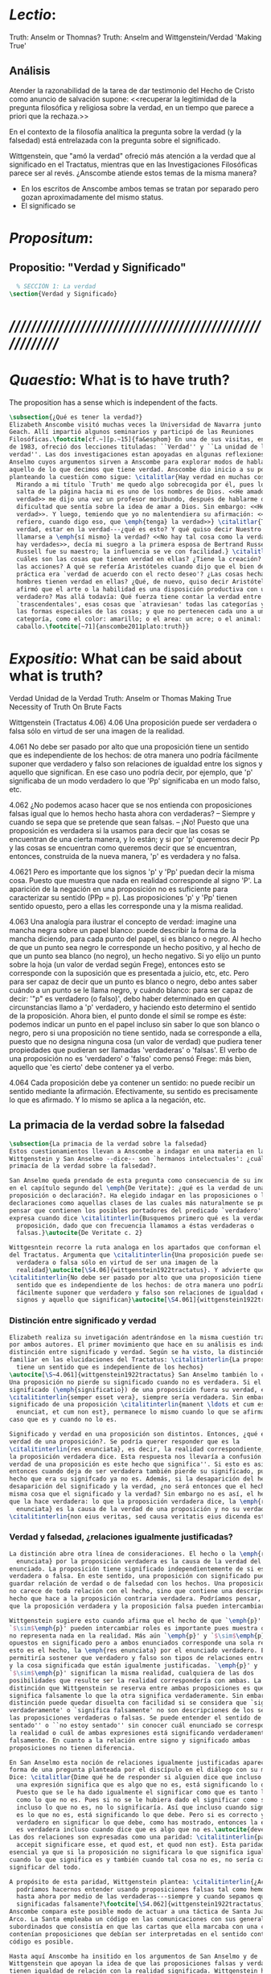 #+PROPERTY: header-args:latex :tangle ../../tex/ch4/truth.tex
# ------------------------------------------------------------------------------------
# Santa Teresa Benedicta de la Cruz, ruega por nosotros

* /Lectio/:
:DESCRIPTION:
Truth: Anselm or Thomnas?
Truth: Anselm and Wittgenstein/Verdad
'Making True'

:END:
** Análisis
Atender la razonabilidad de la tarea de dar testimonio del Hecho de Cristo como
anuncio de salvación supone:
<<recuperar la legitimidad de la pregunta filosófica y religiosa sobre la
verdad, en un tiempo que parece a priori que la rechaza.>>

En el contexto de la filosofía analítica la pregunta sobre la verdad (y la
falsedad) está entrelazada con la pregunta sobre el significado.

Wittgenstein, que "amó la verdad" ofreció más atención a la verdad que al
significado en el Tractatus, mientras que en las Investigaciones Filosóficas
parece ser al revés. ¿Anscombe atiende estos temas de la misma manera?

- En los escritos de Anscombe ambos temas se tratan por separado pero gozan
  aproximadamente del mismo status.
- El significado se

* /Propositum/:
:DESCRIPTION:

:END:

** Propositio: "Verdad y Significado"
#+BEGIN_SRC latex
  % SECCIÓN 1: La verdad
\section{Verdad y Significado}
#+END_SRC


* /////////////////////////////////////////////////////////
* /Quaestio/: What is to have truth?
:STATEMENT:
The proposition has a sense which is independent of the facts.
:END:
:DISCARDED:

:END:
:DESCRIPTION:

:END:

#+BEGIN_SRC latex
  \subsection{¿Qué es tener la verdad?}
  Elizabeth Anscombe visitó muchas veces la Universidad de Navarra junto con Peter
  Geach. Allí impartió algunos seminarios y participó de las Reuniones
  Filosóficas.\footcite[cf.~][p.~15]{fa&esphom} En una de sus visitas, en octubre
  de 1983, ofreció dos lecciones tituladas: ``Verdad'' y ``La unidad de la
  verdad''. Las dos investigaciones estan apoyadas en algunas reflexiones de San
  Anselmo cuyos argumentos sirven a Anscombe para explorar modos de hablar de
  aquello de lo que decimos que tiene verdad. Anscombe dio inicio a su ponencia
  planteando la cuestión como sigue: \citalitlar{Hay verdad en muchas cosas.
    Mirando a mi título `Truth' me quedo algo sobrecogida por él, pues lo que
    salta de la página hacia mi es uno de los nombres de Dios. <<He amado la
    verdad>> me dijo una vez un profesor moribundo, después de hablarme de la
    dificultad que sentía sobre la idea de amar a Dios. Sin embargo: <<He amado la
    verdad>>. Y luego, temiendo que yo no malentendiera su afirmación: <<No me
    refiero, cuando digo eso, que \emph{tenga} la verdad>>} \citalitlar{Tener la
    verdad, estar en la verdad---¿qué es esto? Y qué quiso decir Nuestro Señor al
    llamarse a \emph{sí mismo} la verdad? <<No hay tal cosa como la verdad, sólo
    hay verdades>>, decía mi suegro a la primera esposa de Bertrand Russell.
    Russell fue su maestro; la influencia se ve con facilidad.} \citalitlar{¿Pero
    cuáles son las cosas que tienen verdad en ellas? ¿Tiene la creación? ¿tienen
    las acciones? A qué se refería Aristóteles cuando dijo que el bien de la razón
    práctica era `verdad de acuerdo con el recto deseo'? ¿Las cosas hechas por los
    hombres tienen verdad en ellas? ¿Qué, de nuevo, quiso decir Aristóteles cuando
    afirmó que el arte o la habilidad es una disposición productiva con un logos
    verdadero? Mas allá todavía: Qué fuerza tiene contar la verdad entre los
    `trascendentales', esas cosas que `atraviesan' todas las categorías y todas
    las formas especiales de las cosas; y que no pertenecen cada uno a una
    categoría, como el color: amarillo; o el area: un acre; o el animal: un
    caballo.\footcite[~71]{anscombe2011plato:truth}}
#+END_SRC

* /Expositio/: What can be said about what is truth?
:STATEMENT:

:END:
:Resources:
Verdad
Unidad de la Verdad
Truth: Anselm or Thomas
Making True
Necessity of Truth
On Brute Facts
:END:
:Matter:
Wittgenstein (Tractatus 4.06)
4.06 Una proposición puede ser verdadera o falsa sólo en virtud de ser una imagen de la
realidad.

4.061 No debe ser pasado por alto que una proposición tiene un sentido que es
independiente de los hechos: de otra manera uno podría fácilmente suponer que verdadero
y falso son relaciones de igualdad entre los signos y aquello que significan. En ese
caso uno podría decir, por ejemplo, que 'p' significaba de un modo verdadero lo que
'Pp' significaba en un modo falso, etc.

4.062 ¿No podemos acaso hacer que se nos entienda con proposiciones falsas igual que lo
hemos hecho hasta ahora con verdaderas? -- Siempre y cuando se sepa que se pretende que
sean falsas. -- ¡No! Puesto que una proposición es verdadera si la usamos para decir
que las cosas se encuentran de una cierta manera, y lo están; y si por 'p' queremos
decir Pp y las cosas se encuentran como queremos decir que se encuentran, entonces,
construida de la nueva manera, 'p' es verdadera y no falsa.

4.0621 Pero es importante que los signos 'p' y 'Pp' puedan decir la misma cosa. Puesto
que muestra que nada en realidad corresponde al signo 'P'. La aparición de la negación
en una proposición no es suficiente para caracterizar su sentido (PPp = p). Las
proposiciones 'p' y 'Pp' tienen sentido opuesto, pero a ellas les corresponde una y la
misma realidad.

4.063 Una analogía para ilustrar el concepto de verdad: imagine una mancha negra sobre
un papel blanco: puede describir la forma de la mancha diciendo, para cada punto del
papel, si es blanco o negro. Al hecho de que un punto sea negro le corresponde un hecho
positivo, y al hecho de que un punto sea blanco (no negro), un hecho negativo. Si yo
elijo un punto sobre la hoja (un valor de verdad según Frege), entonces esto se
corresponde con la suposición que es presentada a juicio, etc, etc. Pero para ser capaz
de decir que un punto es blanco o negro, debo antes saber cuándo a un punto se le llama
negro, y cuándo blanco: para ser capaz de decir: '"p" es verdadero (o falso)', debo
haber determinado en qué circunstancias llamo a 'p' verdadero, y haciendo esto
determino el sentido de la proposición. Ahora bien, el punto donde el símil se rompe es
éste: podemos indicar un punto en el papel incluso sin saber lo que son blanco o negro,
pero si una proposición no tiene sentido, nada se corresponde a ella, puesto que no
designa ninguna cosa (un valor de verdad) que pudiera tener propiedades que pudieran
ser llamadas 'verdaderas' o 'falsas'. El verbo de una proposición no es 'verdadero' o
'falso' como pensó Frege: más bien, aquello que 'es cierto' debe contener ya el verbo.

4.064 Cada proposición debe ya contener un sentido: no puede recibir un sentido
mediante la afirmación. Efectivamente, su sentido es precisamente lo que es afirmado. Y
lo mismo se aplica a la negación, etc.
:END:
** La primacia de la verdad sobre la falsedad
#+BEGIN_SRC latex
  \subsection{La primacia de la verdad sobre la falsedad}
  Estos cuestionamientos llevan a Anscombe a indagar en una materia en la que
  Wittgenstein y San Anselmo --dice-- son `hermanos intelectuales': ¿cuál es la
  primacía de la verdad sobre la falsedad?.

  San Anselmo queda prendado de esta pregunta como consecuencia de su indagación
  en el capítulo segundo del \emph{De Veritate}: ¿qué es la verdad de una
  proposición o declaración?. Ha elegido indagar en las proposiciones o las
  declaraciones como aquellas clases de las cuales más naturalmente se puede
  pensar que contienen los posibles portadores del predicado `verdadero'. Así lo
  expresa cuando dice \citalitinterlin{Busquemos primero qué es la verdad en una
    proposición, dado que con frecuencia llamamos a éstas verdaderas o
    falsas.}\autocite{De Veritate c. 2}

  Wittgesntein recorre la ruta analoga en los apartados que conforman el \S4.06
  del Tractatus. Argumenta que \citalitinterlin{Una proposición puede ser
    verdadera o falsa sólo en virtud de ser una imagen de la
    realidad}\autocite[\S4.06]{wittgenstein1922tractatus}. Y advierte que
  \citalitinterlin{No debe ser pasado por alto que una proposición tiene un
    sentido que es independiente de los hechos: de otra manera uno podría
    fácilmente suponer que verdadero y falso son relaciones de igualdad entre los
    signos y aquello que significan}\autocite[\S4.061]{wittgenstein1922tractatus}.
#+END_SRC
*** Distinción entre significado y verdad
#+BEGIN_SRC latex
  Elizabeth realiza su invetigación adentrándose en la misma cuestión trabajada
  por ambos autores. El primer movimiento que hace en su análisis es indagar en la
  distinción entre significado y verdad. Según se ha visto, la distinción es
  familiar en las elucidaciones del Tractatus: \citalitinterlin{La proposición
    tiene un sentido que es independiente de los hechos}
  \autocite[\S~4.061]{wittgenstein1922tractatus} San Anselmo también lo considera.
  Una proposición no pierde su significado cuando no es verdadera. Si el
  significado (\emph{significatio}) de una proposición fuera su verdad, ésta
  \citalitinterlin{semper esset vera}, siempre sería verdadera. Sin embargo el
  significado de una proposición \citalitinterlin{manent \ldots et cum est quod
    enunciat, et cum non est}, permanece lo mismo cuando lo que se afirma es el
  caso que es y cuando no lo es.

  Significado y verdad en una proposición son distintos. Entonces, ¿qué es la
  verdad de una proposición?. Se podría querer responder que es la
  \citalitinterlin{res enunciata}, es decir, la realidad correspondiente, lo que
  la proposición verdadera dice. Esta respuesta nos llevaría a confusión. ``La
  verdad de una proposición es este hecho que significa''. Si esto es así,
  entonces cuando deja de ser verdadera también pierde su significado, pues el
  hecho que era su signifcado ya no es. Además, si la desaparición del hecho es la
  desaparición del significado y la verdad, ¿no será entonces que el hecho es la
  misma cosa que el significado y la verdad? Sin embargo no es así, el hecho es lo
  que la hace verdadera: lo que la proposición verdadera dice, la \emph{res
    enunciata} es la causa de la verdad de una proposición y no su verdad:
  \citalitinterlin{non eius veritas, sed causa veritatis eius dicenda est}
#+END_SRC
*** Verdad y falsedad, ¿relaciones igualmente justificadas?
#+BEGIN_SRC latex
  La distinción abre otra línea de consideraciones. El hecho o la \emph{res
    enunciata} por la proposición verdadera es la causa de la verdad del
  enunciado. La proposición tiene significado independientemente de si es
  verdadera o falsa. En este sentido, una proposición con significado puede
  guardar relación de verdad o de falsedad con los hechos. Una proposición falsa
  no carece de toda relación con el hecho, sino que contiene una descripción del
  hecho que hace a la proposición contraria verdadera. Podríamos pensar, entonces,
  que la proposición verdadera y la proposición falsa pueden intercambiar roles.

  Wittgenstein sugiere esto cuando afirma que el hecho de que `\emph{p}' y
  `$\sim$\emph{p}' pueden intercambiar roles es importante pues muestra que `no'
  no representa nada en la realidad. Más aún `\emph{p}' y `$\sim$\emph{p}' son
  opuestos en significado pero a ambos enunciados corresponde una sola realidad;
  esto es el hecho, la \emph{res enunciata} por el enunciado verdadero. Esto
  permitiría sostener que verdadero y falso son tipos de relaciones entre el signo
  y la cosa significada que están igualmente justificadas. `\emph{p}' y
  `$\sim$\emph{p}' significan la misma realidad, cualquiera de las dos
  posibilidades que resulte ser la realidad correspondería con ambas. La única
  distinción que Wittgenstein se reserva entre ambas proposiciones es que una
  significa falsamente lo que la otra significa verdaderamente. Sin embargo esta
  distinción puede quedar disuelta con facilidad si se considera que `significa
  verdaderamente' o `significa falsamente' no son descripciones de los sentidos de
  las proposiciones verdaderas o falsas. Se puede entender el sentido de ``estoy
  sentado'' o ``no estoy sentado'' sin conocer cuál enunciado se corresponde con
  la realidad o cuál de ambas expresiones está significando verdaderamente y cuál
  falsamente. En cuanto a la relación entre signo y significado ambas
  proposiciones no tienen diferencia.

  En San Anselmo esta noción de relaciones igualmente justificadas aparece bajo la
  forma de una pregunta planteada por el discípulo en el diálogo con su maestro.
  Dice: \citalitlar{Dime qué he de responder si alguien dice que incluso cuando
    una expresión significa que es algo que no es, está significando lo que debe.
    Puesto que se le ha dado igualmente el significar como que es tanto lo que es
    como lo que no es. Pues si no se le hubiera dado el significar como siendo
    incluso lo que no es, no lo significaría. Así que incluso cuando significa que
    es lo que no es, está significando lo que debe. Pero si es correcto y
    verdadero en significar lo que debe, como has mostrado, entonces la expresión
    es verdadera incluso cuando dice que es algo que no es.\autocite{deveritate}}
  Las dos relaciones son expresadas como una paridad: \citalitinterlin{pariter
    accepit significare esse, et quod est, et quod non est}. Esta paridad es
  esencial ya que si la proposición no significara lo que significa igualmente
  cuando lo que significa es y también cuando tal cosa no es, no sería capaz de
  significar del todo.

  A propósito de esta paridad, Wittgenstein plantea: \citalitinterlin{¿Acaso no
    podríamos hacernos entender usando proposiciones falsas tal como hemos hecho
    hasta ahora por medio de las verdaderas---siempre y cuando sepamos que están
    significadas falsamente?\footcite[\S4.062]{wittgenstein1922tractatus}}
  Anscombe compara este posible modo de actuar a una táctica de Santa Juana de
  Arco. La Santa empleaba un código en las comunicaciones con sus generales
  subordinados que consistía en que las cartas que ella marcaba con una cruz
  contenían proposiciones que debían ser interpretadas en el sentido contrario. El
  código es posible.

  Hasta aquí Anscombe ha insitido en los argumentos de San Anselmo y de
  Wittgenstein que apoyan la idea de que las proposiciones falsas y verdaderas
  tienen igualdad de relación con la realidad significada. Wittgenstein ha
  advertido del supuesto de entender ambas relaciones como igualmente
  justificadas, sin embargo lo que ha propuesto hasta ahora parece apoyar esta
  idea. La paridad propuesta ha resultado esencial para el significado, el sentido
  o \emph{significatio} del tipo de proposiciones que pueden ser verdaderas o
  falsas. La pregunta ahora es ¿qué, entonces, \emph{es} desigual entre ellas?
  ¿Cuál es la primacia de la verdad?
#+END_SRC
*** ¿Cuál es la primacia de la verdad?
**** La respuesta de Wittgenstein
#+BEGIN_SRC latex
  La respuesta de Wittgenstein a esta pregunta llegará a ser: no se puede
  describir a alguien como comunicándose con proposiciones falsas entendidas como
  significadas falsamente ya que se tornan en proposiciones verdaderas al ser
  afirmadas. Esta es su respuesta a la pregunta ¿podemos darnos a entender con
  proposiciones falsas?: \citalitinterlin{¡No! Pues una proposición es verdadera
    si las cosas son así como estamos usándola para decir que son, y entonces si
    usamos `\emph{p}' para decir que $\sim$\emph{p} y las cosas son como queremos
    decir que son, entonces `\emph{p}' es vedadero en nuestro nuevo modo de
    tomarlo y no falso.\autocite[\S4.062]{wittgenstein1922tractatus}} En la
  táctica antes descrita, Santa Juana de Arco no mentía con su código y, si no
  estaba en error acerca de los hechos, sus oraciones eran verdaderas y no falsas.

  Para Anscombe, esta descripción de la primacía de la verdad no parece explicar
  cómo rechazar que verdadero y falso tengan relaciones igualmente justificadas
  ¿Acaso este tipo de imposibilidad general contiene toda la sustancia de las
  `relaciones no igualmente justificadas'? Se puede aceptar que verdadero y falso
  no son relaciones igualmente justificadas porque lo falso no podría hacerse
  cargo del rol de lo verdadero en las afirmaciones y en el pensamiento. Sin
  embargo, podemos mentir\ldots\, o equivocarnos. La imposibilidad general de
  intercambiar los roles de verdadero y falso propuesta por Wittgenstein no
  considera ni el error ni la mentira. Esta imposibilidad general puede ofrecer una
  cierta primacia de la verdad dentro de la teoría del significado, pero ¿se
  podría apoyar en esto el decir que la proposición verdadera tiene una relación
  mas \emph{justificada} con la realidad que la falsa?
#+END_SRC
**** La respuesta de San Anselmo
#+BEGIN_SRC latex
  En San Anselmo, por su parte, se puede encontrar una propuesta sobre la primacía
  de la verdad dentro de su definición de lo que la verdad es. Su punto de partida
  ha sido la pregunta: ¿\emph{Para qué} es un enunciado? El diálogo se desarrolla
  de este modo: \citalitlar{\emph{Maestro.} ¿Qué te parece que es la verdad en
    el enunciado mismo?\\
    \emph{Discípulo.} No sé más que esto: cuando significa
    ser lo que es, entonces es verdadero y hay verdad en él.\\
    \emph{M.} ¿Para qué se hace una afirmación?\\
    \emph{D.} Para significar que lo que es, es.\\
    \emph{M.} Luego, debe significarlo.\\
    \emph{D.} Es cierto.\\
    \emph{M.} Cuando significa que lo que es, es, significa lo que debe.\\
    \emph{D.} Es manifiesto.\\
    \emph{M.} Y cuando significa lo que debe, significa rectamente.\\
    \emph{D.} Así es.\\
    \emph{M.} Cuando significa rectamente, la significación es recta.\\
    \emph{D.} No hay duda.\\
    \emph{M.} Luego, cuando significa que lo que es, es, la significación es recta.\\
    \emph{D.} Eso se sigue.\\
    \emph{M.} También cuando significa que lo que es,
    es, la significación es verdadera.\\
    \emph{D.} Verdaderamente, cuando significa que
    lo que es, es, es recta y verdadera.\\
    \emph{M.} Para ella es lo mismo ser recta y ser verdadera, es decir significar
    que lo que es, es.\\
    \emph{D.} Es lo mismo, en verdad.\\
    \emph{M.} Por lo tanto, para ella, la verdad no es otra cosa que la rectitud.\\
    \emph{D.} Ahora veo claramente que la verdad es esa rectitud.\\
    \emph{M.} E igual sucede cuando el enunciado significa que lo que no es, no
    es.}

  El discípulo ha visto que la verdad del enunciado no es la \emph{res enunciata}
  por una proposición verdadera, tampoco está en la significación, o en cualquier
  cosa perteneciente a la definición, sino que \citalitinterlin{Nihil aliud scio
    nisi quia cum significat esse qous est, tunc est in ea veritas et est vera}.
  Cuando una afirmación hace aquello para lo que es, la significación
  (\emph{significatio}) está hecha rectamente. Esta rectitud es lo que la verdad
  es. Es aquí que el discípulo presenta la objeción antes expuesta: `Cuando una
  expresión significa que es algo que no es, ¿se puede decir que está significando
  lo que debe?'. La respuesta del maestro será: \citalitinterlin{Veritatem et
    rectitudinem habet, quia facit quod debet}. Una expresión falsa hace lo que
  debe en significar aquello que le ha sido dado significar, hace aquello para lo
  que la expresión es. Sin embargo, teniendo este modo de ser verdadera, no
  solemos llamarla verdadera pues habitualmente decimos que la expresión es
  verdadera y correcta sólo cuando significa que es aquello que es y no cuando
  significa que es aquello que no es, pues tiene mayor deber de hacer aquello para
  lo que se le ha dado significar que para lo que no se le ha dado. Es
  sorprendente que el maestro no rechace la descripción del discípulo, más aún que
  la reitere. La objeción presentada no supone un impedimento para sostener esta
  descripción de la verdad. El maestro retiene su explicación apoyada en que la
  verdad de un enunciado es que hace lo que debe.

  ¿En qué consiste entonces la primacía de la verdad? La proposición verdadera
  hace lo que debe de dos maneras: significa justo aquello que se le ha dado
  significar --independientemente de si es el caso que es o no-- y significa
  aquello para lo que se le ha dado esa significación, esto es, afirmar como que
  es el caso lo que \emph{es} el caso.

  Una observación adicional de Anselmo puede ser relacionada con la pregunta de
  Wittgenstein: `¿Podríamos darnos a entender por medio de proposiciones falsas?'.
  A la proposición no se le da el significar como siendo aquello que no es [o no
  siendo aquello que sí es], excepto porque no se le podía dar significar que algo
  es solamente cuando eso que significa da el caso que es o su no ser sólo cuando
  es el caso que no es. La observación se acerca a la respuesta de Wittgenstein.
  En este sentido, lo falso sólo es posible porque lo verdadero (en este tipo de
  proposiciones) no puede ser la única posibilidad.

  La descripción de la verdad que Anselmo comienza aquí le llevará por medio de
  consideraciones sobre la verdad en el pensamiento, la voluntad, la acción y el
  ser de las cosas a su conocida definición de la verdad como \emph{rectitudo sola
    mente perceptibilis}.

#+END_SRC
**** La aportación adicional de Anscombe
***** balance
 #+BEGIN_SRC latex
   Ambos indican una cierta primacia de la verdad en la materia del significado,
   aunque sus razones son distintas.
  #+END_SRC

***** recurrence to the sophists
where the sophists were right... the false proposition
while it does say something
does not,
being believed
tell its believers
anything

***** Una misma proposición cambia su rectitud cuando es usada

***** verdad: teleologia y uso recto
\citalitlar{Es de notar que aquí tenemos dos cosas: uno, una teleología del tipo de la
proposición que se esté usando, y aquí hay un argumento --una proposición (si es del
tipo que es verdadera o falsa) es para ser verdadera porque la otra posibilidad para
esta es `ancillary'. Lo segundo es para qué la afirmación fue creada para --dígase
el recto uso de la proposición de acuerdo a aquello para lo que esta misma es.}

***** Proposición para anselmo
****** Qué entiende
Entiende por proposición una oración, dicha vocalmente o escrita o hecha mediante
gesticulaciones con las manos como en el lenguaje de señas.
No se refiere a lo que hoy en día llamaríamos una proposición abstracta
****** La misma proposición tiene multiples ocurrencias
Anselmo contrasta con casi todos los logicians modernos en que considera que una misma
proposición puede aparecer en multiples ocasiones. Para los logicians modernos cada vez
es una proposición distinta.

***** El sujeto de la asserción
Anselmo habla separadamente de afirmación y de denegación de o en las proposiciones.
Esto era bastante tradicional, pero de su decir el argumento sirve también para la
denegación' podemos asumir que hubiera aceptado el blanket term `assertion' --la
denegación de una proposición sería la aserción de su negación. `Aserción'
presumiblemente tiene un sujeto personal, así que podemos ver que Anselmo dice
ambas
que la proposición significa las cosas siendo de este modo
y
que la persona usando la proposición también lo hace.

Sin embargo, parece que no nota que la proposicion puede ocurrir como una clausula
subordinada,
una if-clause, por ejemplo, y entonces no hay nada malo con su ser falsa .

Lo podemos corregir, entonces, diciendo que una proposición, verdadera o falsa, realiza
la tarea de significar lo que hace, y la persona que la asserts
también la usa para significar lo que hace, pero hay un deber ulterior, de parte del
que está haciendo la aserción, de significar como siendo el caso solamente lo que es el
caso.

Puede usar la proposición así, porque si esta es la cosa completa que se quiere decir,
esto es propiamente para lo que esta es.
Es posible, por supuesto, que Anselmo sólo llamara algo una proposición si fuera una
completa --es decir una que no es parte de otra.

***** Is enuntiation the same as signification?
This question should elicit from us the last bit, the keystone of the arch representing
the relations of truth, sense and assertion

there is no thing enuntiated by a false proposition

***** Paradoxes and falsehood

* Truth Sense and Assertion (1987)
** Is enunciation the same as signification?

The significance --the sense-- of the proposition is the same wether it is true or
false.

What about `what is enuntiated'? Will it too be the same when the proposition is false
as when it is true?

Is enunciation the same as signification?

This question should elicit from us the last bit, the keystone of the arch representing
the relations of truth, sense and assertion.

** There is no 'thing enuntiated' by a false proposition
There is no `thing enuntiated'  by a false proposition.

A true proposition tells one something if one believes it.

A false proposition believed still tells its believer nothing.

** person may tell falsehood,prop tells something only if it's true

 A /person/ may tell one a falsehood
 but

 just as we say that a proposition as well as a person /says/ such and such,

 so we may also say that a proposition believed /tells/ its believer something

 but only if its true

 for then it reflects the being so of what it is so

 but the analogue of this, for a false proposition, would be that it reflects the being
 so of what is not so.

 And there is no such thing as either

** paradox says nothing,false proposition says something,tells nothing
a paradox, on the other hand does not say anything.

 the false proposition, while it does say something, does not, being believed, tell its
 believers anything

** thinking what is false is thinking something: what is not.
 So: he who thinks what is false thinks what is not; he thinks something which tells him
 nothing; but that doesn't mean he thinks nothing

** thinking what is false is thinking something which tells nothing




* Sensefulness and bivalence
  In Anscombe's writing, the two topics of meaning and truth, insofar as they can be
  separated, seem to enjoy roguhly equal status, although her manner of with each is not
  the same.

  A. Almost always invokes meaning in the course of dealing with a topic not belonging
  as such to philosophy of language. By contrast A. treats truth much more as a topic in
  its own right.

  For A. in indicative sentences sensefulness is associated with bivalence. W. and
  Russell is in the same side of the fence. For them 'having a sense' was one and the
  same thing with being true or false. A. says that W. remained on this side of the
  fence his whole life.(IWT 58, 59) (TEICH192)

 Anscombe no se traga toda la teoría de la imagen de las proposiciones. Pero ella
  ve lo que es probablemente la cosa mas iluminadora de la comparación de
  Wittgenstein de imagenes y proposiciones; es decir, este `Janus-faced aspect' de
  las proposiciones, un aspecto que puede ser expresado de diversos modos--como el
  que `No' no se corresponde con nada en la realidad, o que P y no-P (los
  símbolos) pueden ser sistematicamente inercambiados, cada uno asumiendo la
  función del otro..




* What can hold of thought
  ``It was left to the moderns to deduce what could be from what could hold of thought,
  as we see Hume to have done. This trend is still strong. But the ancients had the
  better approach, arguing only that a thought was impossible because the thing was
  impossible, or as the Tractatus puts i, 'an impossible thought is an impossible
  thought''. (FPW,p .xi) (TEICH 193)

  A. does not swallow the whole of the picture theory of propositions. But she sees what
  is probably the most illuminating thing about W.'s comparison of propositions and
  pictures; namely, this janus-faced aspect of a proposition, an aspect that can be
  expressed in various ways... in her lecture ``la verdad''


* Making True (1982)

** If believe an either-or prop question what makes it true? arise
*** Regarding some historic fact
*** regarding the elements that may have some property

thus

though an either-or prop or a some prop, if true,

must be made true by the truth
of some such other prop,
in general none of these

must be true

if the original proposition is

if the original proposition is true then none of the other propositions must be true

This shows that

*** explanations of truth conditions does not provide analysis in these cases
explanations by means of truth conditions does not provide an analysis
in these cases

by analysis I mean  - something that is at least an equivalent proposition

For an either-or proposition
neither
the conjunction of all of its elements
nor
one of its elements
nor
the conjunction of any subset of its elements up
to the totality of them all

is a proposition equivalent to the either-or proposition

-
though any subset up to the totality will make the either-or proposition true.

And
similarly for 'some' propositions

either p or q or x or z is true

| either | p | or | q | or | z |   |
|        | T |    | F |    | F | T |
|        | T |    | T |    | T | T |

p and q and z

nor

p

nor

p1 and p2 and p3
..etc

is a proposition equivalent to an either-or proposition

'p and q and z' is not equivalent to 'either p or q o z'

some e have p

x != z
x != a
x != b
a != b

(x and z have p) and (a and b have p) is true
no contradiction

what is the sense of the disjunction in an either-or proposition?
what is the sense of the disjunction in a some proposition?

when one asserts a disjunction or a 'some' proposition, the question what does make it
true is not a question about its sense.

At best it may be a question about one has in mind.

a How do you mean? question.

one need not have anything in mind in that way

if a disjunction is true because more than one of its elements is true there is no work
shared between them

there is another way of making true
what makes that the french flag?
formal cause: description of the flag going from the flagpole outwards
efficient cause: historical account of proceedings by which the tricolour was adopted

*there is a way of making true*
that is the fulfilment of a truth condition
that is the formal cause
that is the efficient cause

how assertions of hypocrisy are made true?


p is made true by the fact that p

in a tractatus-like metaphysics of facts this would be possible
we would have reached an elementary proposition made true by an atomic fact

without such metaphysic we are only saying
p is made true by its being the case that p, or by its being true!

that is an empty statement, with only false air of explanation
In the end we'd have to accept as termini

propositions which are true without being made true

if this seems shocking is because of a deep metaphysical prejudice

there is no reason to be
shocked if we take making true in any of the senses that she
has mentioned

a disjunction is made tru by the truth of any of its elements, but they don't have to
be disjunctions

when they aren't disjunctions we've got to the terminus of that sort of making true

there is a formal cause of this being x
namely the arrangement of y
there is a formal cause of y, but
it is unlikely that it too will have a formal cause in its turn


if we take into account these senses of making true:
disjunctions are made true by elements that are not disjunctions

formal causes make true without having formal causes

it is not shocking that:
truths make true without being made true by other truths

there are propositions that are true without being made true

a disjunction is a propostion which is made true by

elements which are not disjunctions

this element is not made true

this element is a proposition which is true without being made true

and so

the termination of truths being made true by other truths

 in truths not made true in any sense
that has been introduced

is not so bad after all


the general principle
that
can't by rebutted by

the general principle is rebutted
if we demand that the particular manner of making true
always be given

for the question that is being asked

when one says what,

if anything

makes a certain proposition true



when one says what makes a certain proposition true

we can demand

that the particular manner of making true be given

for
the question

in what manner of making true

are you asking for what makes this true?

it is not so that

you can call in question any idea of making true
to rebute the general principle that
what is true must be made true by something

it is so that

you can demand that the particular manner of making true always be given for the
question that is being asked when one says what makes a certain proposition true
to rebute the general principle that what is true must be made tru by something

* San Anselmo
Capítulo II
Sobre la verdad de la significación y las dos verdades de la enunciación.

M. Busquemos primero qué es la verdad en la enunciación, dado que con frecuencia
decimos que ella es verdadera o falsa.

D. Busca tú, y todo lo que encuentres yo lo guardaré.

M. ¿Cuándo es verdadera la enunciación?

D. Cuando lo que enuncia --ya sea afirmando ya sea negando-- es así. Digo cuando lo que
 enuncia es así, también cuando [el enunciado] niega ser lo que no es, porque enuncia
 en el modo como la cosa es.

M. ¿ Te parece ahí, entonces, que la cosa enunciada es la verdad de la enunciación?

D. No

M. ¿Por qué?

D. Porque nada es verdadero sino participando en la verdad, y así la verdad de lo
 verdadero está en lo verdadero mismo; la cosa enunciada no está en la enunciación
 verdadera. De ahí que debe denominársela causa de su verdad pero no su verdad. Por lo
 cual me parece que la verdad del enunciado no debe buscarse sino en el enunciado
 mismo.

M. Mira si lo que buscas es el mismo enunciado o su significación o alguna de las cosas
 que integran la definición de la enunciación.

D. Pienso que no.

M. ¿Por qué?

D. Porque si así fuese, siempre sería verdadera, dado que todo lo que pertenece a la
 definición de la enunciación siempre se da en ella, tanto cuando las cosas son como
 ella enuncia como cuando no. De hecho, en tales casos el enunciado es el mismo, la
 significación también y lo demás también.

M. ¿Qué te parece que es la verdad en el enunciado mismo?

D. No sé más que esto: cuando significa ser lo que es, entonces es verdadero y hay
 verdad en él.

M. ¿Para qué se hace una afirmación?

D. Para significar que lo que es, es.

M. Luego, debe significarlo.

D. Es cierto.

M. Cuando significa que lo que es, es, significa lo que debe.

D. Es manifiesto.

M. Y cuando significa lo que debe, significa rectamente.

D. Así es.

M. Cuando significa rectamente, la significación es recta.

D. No hay duda. M. Luego, cuando significa que lo que es, es, la significación es
recta.

D. Eso se sigue.

M. También cuando significa que lo que es, es, la significación es verdadera.

D. Verdaderamente, cuando significa que lo que es, es, es recta y verdadera.

M. Para ella es lo mismo ser recta y ser verdadera, es deci significar que lo que es,
es.

D. Es lo mismo, en verdad.

M. Por lo tanto, para ella, la verdad no es otra cosa que la rectitud.

D. Ahora veo claramente que la verdad es esa rectitud.

M. E igual sucede cuando el enunciado significa que lo que no es, no es.

D. Veo lo que dices. Pero enséñame qué pueda responder a alguien que diga que, también
cuando el enunciado significa también que lo que es, no es, significa lo que debe. En
paridad de condiciones ha recibido el significar, tanto que lo que es, es, cuanto que
lo que no es, es, porque si no hubiese recibido también el significar que lo que no es,
es, no lo significaría. Por lo cual, también cuando significa que lo que no es,
significa lo que debe. Y si significando lo que debe, es recta y verdadera, como
mostraste, el enunciado es verdadero también cuando enuncia que lo que no es, es.

M. No suele decirse verdadera cuando enuncia que lo que no es, es; sin embargo tiene
rectitud y verdad porque hace lo que debe. Pero cuando significa que lo que es, es,
hace doblemente lo que debe, porque significa no solo lo que recibió --el significar
mismo-—, sino también aquello para lo que es hecha. Es según esta rectitud y verdad por
la cual significa que lo que es, es, que usualmente se dice verdadera la enunciación,
no según aquella por la cual significa también que lo que no es, es. Debe más aquello
para lo que recibió la significación que aquello para lo cual no la recibió. Pues no
recibió significar que la cosa es, cuando no es, o que la cosa no es, cuando es, sino
porque no pudo dársele solo significar que la que es, es, o que la que no es, no es.
Una es la rectitud y la verdad de la enunciación por la que significa aquello para
significar lo cual ha sido hecha, y otra, aquella por la cual recibió el significar.
Porque esta última es inmutable para el enunciado; la primera es mudable. A esta
[rectitud y verdad] la tiene siempre; a aquella, no siempre. A esta la tiene
naturalmente, a aquella accidentamente y según el uso. Pues cuando digo «es de día»
para significar que lo que es, es, uso con rectitud la significación del enunciado
porque ha sido hecha con este fin; entonces se dice que significa rectamente. Cuando
mediante el mismo enunciado significo que lo que no es, es, no la uso rectamente porque
no ha sido hecha con este fin; y entonces su significación se dice no recta. Aunque
hay, sin embargo, algunos enunciados en los cuales esas dos rectitudes o verdades
resultan inseparables, como cuando decimos «el hombre es animal» o «el hombre nunca es
piedra». Esa afirmación siempre significa que lo que es, es; esta negación, que lo que
no es, no es; aquella no podemos usarla para decir que lo que es, no es, porque el
hombre siempre es animal, ni esta para significar que lo que no es, es, porque el
hombre jamás es piedra. Comenzamos a inquirir la verdad que tiene el enunciado según
que alguien hace de él uso recto, porque es de conformidad con esta verdad que, en la
acepción más ususal, se juzga verdadero al enunciado. De aquella verdad que el
enunciado no puede no tener, hablaremos más tarde.

D. Vuelve entonces al lugar donde comenzamos, porque has discriminado lo suficiente
entre estas dos verdades del enunciado, siempre que muestres que cuando se miente, ese
enunciado tiene, según dices, verdad.

M. Acerca de la verdad de la significación, por donde comenzamos, sea suficiente por el
momento lo que se ha dicho. La misma razón que hemos descubierto en los enunciados que
se expresan mediante la voz, hemos de considerarla en todos los signos que se emiten en
orden a la significación de que algo es o no es, tales como la escritura o las
indicaciones que se hacen con los dedos.

D. Pasa a las otras cosas.

** Anscombe
* Truth (1983)
** truth in a proposition, as we often call that true or false
*** What is the primary bearer of truth?
 People ask now whait is the primary bearer of truth, and they concentrate on a narrow
 range of possible answers: judgements, beliefs, premises, conclusions, reports,
 testimony, statements or assertions, propositions.
*** Now as in 11th century many would stop at propositions
 Indeed, now as in the eleventh
 century a great many would stop at statements or porpositions and consider only those.
 In the theory of meaning, these classes are obviously the ones most naturally thought
 of as containing the bearers of the predicate `true'.
*** What is it for a proposition to be true?
 And so I may say with St. Anselm: `Let us first look for what truth is in a
 proposition, since we rather often call that true or false.
*** Is the truth of a proposition it's corresponding reality (fact)?
 Is it the res enunciata?

** What is the primacy of truth over falsehood?

A. raises the question having to do with the primacy of truth over falsehood. What is
the inequality of truth and falsehood? Anselm solution to this is to ascribe a purpose
to the assertion, that of saying what is tha case. What is to use a proposition to say
what is the case? Could we adopt the rule of using propositional signs to say what is
not the case? Can we not make ourselves understood with false propositions just as we
have done up till now with true ones? So long as it is known that they are false. No!
For a proposition is true if we use it to say things stand in a certain way, and they
do; and if by 'p' we mean not-p and things stand as we mean that they do, then,
construed in the new way, 'p' is true and not false.(TRACTATUS 4.062)

A. asks: Does the general impossibility [of exchanging the roles of true and false]
contain the whole substance of the ``not equally justified relations''? A. takes W. to
have said that truth and falsehood do not bear equally justified relations to the
things depicted.

How does truth and not falsehood bear a 'justified relation' to the thing signified?
Teichmann thinks the answer can be found in A.'s explanation of practical necessity.
It has two strands: an account of the nature of stopping/forcing modals; an account of
the aristotelian necessity of our going in for the practice within which those modals
have force.

Still Teichmann believes this answer wouldn't satisfy A., the justified relation that
truth has to the thing signified is not just one of practical necessity, for lying is
an offence to truth itself. God as truth is Anselm's notion of summa veritas. A. isn't
opposed to the idea of there being mysteries. Trascendental unity of truth is stressed
by this idea. (cfr. TEICH 198)

* Unity of truth

Something can be true without existing

if truth, rightness, vary according to what kind of thing is true or right, then their
existence depends on the existence of those subjects of them

contrast truth(rightness) vs properties so inherent in ther subjects that they wouldn't
exist without their subjects

truth(rightness) exists without bearers


* Truth is:

-a property (rectitudo) which something can have without existing propositions don't
have to exist to be true

-if we want to say that truth is something that varies according to its bearers
that there are different kinds of truth we first have to attack anselm's first argument
if truth, rightness, vary according to what kind of thing is true or right, then their
existence depends on the existence of those subjects of them

-truth(rightness) exists without bearers
-primary in assertion over falsehood because a true proposition tells something when it
is believed, but falsehood tells nothing
-made in propostions by true propositions that aren't made true





* /Solutio/:
:STATEMENT:

:END:

* /In Testimonium/:
:STATEMENT:

:END:


* [Local Variables]
# Local Variables:
# mode: org
# mode: auto-fill
# word-wrap:t
# truncate-lines: t
# org-hide-emphasis-markers: t
# End:
